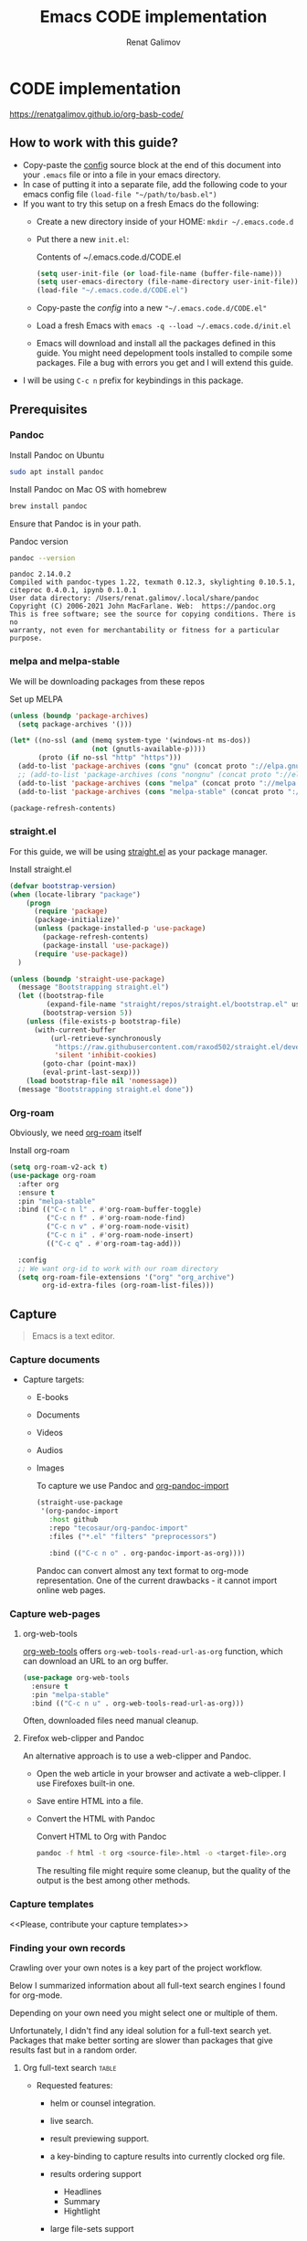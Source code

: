 #+TITLE: Emacs CODE implementation
#+AUTHOR: Renat Galimov
#+EXPORT_FILE_NAME: index

[[https://github.com/renatgalimov/org-basb-code/actions/workflows/ci.yml/badge.svg]]

* CODE implementation
:PROPERTIES:
:DIR:      ~/projects/org-basb-code/attachments/
:header-args: :tangle no
:END:

https://renatgalimov.github.io/org-basb-code/

** How to work with this guide?
- Copy-paste the [[#emacs-config][config]] source block at the end of this document
  into your =.emacs= file or into a file in your emacs directory.
- In case of putting it into a separate file, add the following
  code to your emacs config file =(load-file "~/path/to/basb.el")=
- If you want to try this setup on a fresh Emacs do the following:
  - Create a new directory inside of your HOME: =mkdir ~/.emacs.code.d=
  - Put there a new =init.el=:
    #+caption: Contents of ~/.emacs.code.d/CODE.el
    #+begin_src emacs-lisp
      (setq user-init-file (or load-file-name (buffer-file-name)))
      (setq user-emacs-directory (file-name-directory user-init-file))
      (load-file "~/.emacs.code.d/CODE.el")
    #+end_src
  - Copy-paste the [[*Emacs config][config]] into a new ="~/.emacs.code.d/CODE.el"=
  - Load a fresh Emacs with =emacs -q --load ~/.emacs.code.d/init.el=
  - Emacs will download and install all the packages defined in this guide.
    You might need depelopment tools installed to compile some packages.
    File a bug with errors you get and I will extend this guide.
- I will be using =C-c n= prefix for keybindings in this package.

** Prerequisites
*** Pandoc

#+caption: Install Pandoc on Ubuntu
#+begin_src bash :exports code :eval never-export
  sudo apt install pandoc
#+end_src

#+caption: Install Pandoc on Mac OS with homebrew
#+begin_src bash :exports code :eval never-export
  brew install pandoc
#+end_src

Ensure that Pandoc is in your path.

#+caption: Pandoc version
#+begin_src bash :exports both :eval never-export :results verbatim
  pandoc --version
#+end_src

#+RESULTS:
: pandoc 2.14.0.2
: Compiled with pandoc-types 1.22, texmath 0.12.3, skylighting 0.10.5.1,
: citeproc 0.4.0.1, ipynb 0.1.0.1
: User data directory: /Users/renat.galimov/.local/share/pandoc
: Copyright (C) 2006-2021 John MacFarlane. Web:  https://pandoc.org
: This is free software; see the source for copying conditions. There is no
: warranty, not even for merchantability or fitness for a particular purpose.

*** melpa and melpa-stable
We will be downloading packages from these repos

#+caption: Set up MELPA
#+name: set-up-melpa
#+begin_src emacs-lisp :exports code :eval never-export :results none
  (unless (boundp 'package-archives)
    (setq package-archives '()))

  (let* ((no-ssl (and (memq system-type '(windows-nt ms-dos))
                      (not (gnutls-available-p))))
         (proto (if no-ssl "http" "https")))
    (add-to-list 'package-archives (cons "gnu" (concat proto "://elpa.gnu.org/packages/")) t)
    ;; (add-to-list 'package-archives (cons "nongnu" (concat proto "://elpa.nongnu.org/packages/")) t)
    (add-to-list 'package-archives (cons "melpa" (concat proto "://melpa.org/packages/")) t)
    (add-to-list 'package-archives (cons "melpa-stable" (concat proto "://stable.melpa.org/packages/")) t))

  (package-refresh-contents)
#+end_src

*** straight.el

For this guide, we will be using [[https://github.com/raxod502/straight.el][straight.el]] as your package manager.

#+caption: Install straight.el
#+name: install-straight-el
#+begin_src emacs-lisp :exports code :eval never-export :results none
  (defvar bootstrap-version)
  (when (locate-library "package")
      (progn
        (require 'package)
        (package-initialize)'
        (unless (package-installed-p 'use-package)
          (package-refresh-contents)
          (package-install 'use-package))
        (require 'use-package))
    )

  (unless (boundp 'straight-use-package)
    (message "Bootstrapping straight.el")
    (let ((bootstrap-file
           (expand-file-name "straight/repos/straight.el/bootstrap.el" user-emacs-directory))
          (bootstrap-version 5))
      (unless (file-exists-p bootstrap-file)
        (with-current-buffer
            (url-retrieve-synchronously
             "https://raw.githubusercontent.com/raxod502/straight.el/develop/install.el"
             'silent 'inhibit-cookies)
          (goto-char (point-max))
          (eval-print-last-sexp)))
      (load bootstrap-file nil 'nomessage))
    (message "Bootstrapping straight.el done"))
#+end_src

*** Org-roam
Obviously, we need [[https://github.com/org-roam/org-roam][org-roam]] itself
#+caption: Install org-roam
#+name: install-org-roam
#+begin_src emacs-lisp :exports code :eval never-export :results none
  (setq org-roam-v2-ack t)
  (use-package org-roam
    :after org
    :ensure t
    :pin "melpa-stable"
    :bind (("C-c n l" . #'org-roam-buffer-toggle)
           ("C-c n f" . #'org-roam-node-find)
           ("C-c n v" . #'org-roam-node-visit)
           ("C-c n i" . #'org-roam-node-insert)
           (("C-c q" . #'org-roam-tag-add)))

    :config
    ;; We want org-id to work with our roam directory
    (setq org-roam-file-extensions '("org" "org_archive")
          org-id-extra-files (org-roam-list-files)))
#+end_src

** Capture

#+begin_quote
Emacs is a text editor.
#+end_quote

*** Capture documents

- Capture targets:
  - E-books
  - Documents
  - Videos
  - Audios
  - Images

    To capture we use Pandoc and [[https://github.com/tecosaur/org-pandoc-import][org-pandoc-import]]

    #+name: install-org-pandoc-import
    #+begin_src emacs-lisp
      (straight-use-package
       '(org-pandoc-import
         :host github
         :repo "tecosaur/org-pandoc-import"
         :files ("*.el" "filters" "preprocessors")

         :bind (("C-c n o" . org-pandoc-import-as-org))))
    #+end_src

    Pandoc can convert almost any text format to org-mode
    representation. One of the current drawbacks - it cannot import online web pages.

*** Capture web-pages

**** org-web-tools
[[https://github.com/alphapapa/org-web-tools][org-web-tools]] offers =org-web-tools-read-url-as-org= function,
which can download an URL to an org buffer.

#+name: install-org-web-tools
#+begin_src emacs-lisp
  (use-package org-web-tools
    :ensure t
    :pin "melpa-stable"
    :bind (("C-c n u" . org-web-tools-read-url-as-org)))
#+end_src

Often, downloaded files need manual cleanup.

**** Firefox web-clipper and Pandoc

An alternative approach is to use a web-clipper and Pandoc.

- Open the web article in your browser and activate a web-clipper.
  I use Firefoxes built-in one.
- Save entire HTML into a file.
- Convert the HTML with Pandoc
  #+caption: Convert HTML to Org with Pandoc
  #+begin_src bash
    pandoc -f html -t org <source-file>.html -o <target-file>.org
  #+end_src

  The resulting file might require some cleanup, but the quality of
  the output is the best among other methods.

*** Capture templates
<<Please, contribute your capture templates>>

*** Finding your own records
Crawling over your own notes is a key part of the project
workflow.

Below I summarized information about all full-text search engines
I found for org-mode.

Depending on your own need you might select one or multiple of them.

Unfortunately, I didn't find any ideal solution for a full-text
search yet. Packages that make better sorting are slower than
packages that give results fast but in a random order.

***** Org full-text search                                                              :table:
:PROPERTIES:
:ID:       47985238-3e66-4201-969c-16d1858b797e
:COLUMNS:  %25ITEM %FRONTEND %SPEED %SORT
:END:

- Requested features:
  - helm or counsel integration.
  - live search.
  - result previewing support.
  - a key-binding to capture results into currently clocked
    org file.
  - results ordering support
    - Headlines
    - Summary
    - Hightlight
  - large file-sets support

    #+CAPTION: Full text search engines features
    #+BEGIN: columnview :hlines 1 :id local :maxlevel 2 :indent t
    | ITEM                      | FRONTEND | SPEED | SORT |
    |---------------------------+----------+-------+------|
    | Org-roam Full-text search |          |       |      |
    | \_  ripgrep (helm-rg)     | helm ivy | fast  | nil  |
    | \_  helm-org-rifle        | helm     | slow  | t    |
    | \_  deft                  | helm     | fast  | nil  |
    | \_  org-ql                | helm     | slow  |      |
    | \_  recoll                | helm ivy | fast  | nil  |
    | \_  org-fts               | ivy      | fast  |      |
    | \_  org-agenda search     |          |       |      |
    #+END:

******* ripgrep (helm-rg)
:PROPERTIES:
:frontend: helm ivy
:full_text_search: t
:speed:    fast
:sort:     nil
:END:

[[https://github.com/cosmicexplorer/helm-rg][GitHub - cosmicexplorer/helm-rg: ripgrep is nice]]
Now I use it as a default text search engine.

#+caption: Install ripgrep in MacOS
#+begin_src bash
  brew install ripgrep
#+end_src

#+caption: Install helm-rg
#+name: install-helm-rg
#+begin_src emacs-lisp
  (use-package helm-rg
    :ensure t
    :after org-roam
    :pin "melpa-stable"
    :config
    (defun helm-rg-roam-directory (&optional query)
      "Search with rg in your roam directory, QUERY."
      (interactive)
      (let ((helm-rg-default-directory org-roam-directory)
            (helm-rg--current-dir org-roam-directory))
        (helm-rg query nil)))
    :bind (("C-c n R" . helm-rg-roam-directory)))
#+end_src

******* helm-org-rifle
:PROPERTIES:
:frontend: helm
:speed:    slow
:sort:     t
:END:

[[https://github.com/alphapapa/org-rifle][GitHub - alphapapa/org-rifle: Rifle through your Org-mode buffers and acquire your target]]

This one is good. It gives you an idea about the context. But
it's not ordering the data by the highlights.

I find org-rifle too slow at the moment. But its output is exacly what I want.

#+caption: Install org-rifle
#+name: install-org-rifle
#+begin_src emacs-lisp :comments both
  (use-package helm-org-rifle :ensure t
    :after org-roam
    :pin "melpa-stable"
    :config
    (defun org-rifle-roam-directory ()
      (interactive)
      (helm-org-rifle-directories org-roam-directory))
    :bind (("C-c n s" . org-rifle-roam-directory)))
#+end_src

******* deft
:PROPERTIES:
:frontend: helm
:speed:    fast
:sort:     nil
:END:
[[https://github.com/dfeich/helm-deft][GitHub - dfeich/helm-deft: A helm based Emacs module to help search in a predetermined list of directories. Inspired by the deft module.]]

Helm implementation didn't work for me. So I set a default
version here.

One of the drawbacks here is that you can't see the text you
matched. From my point of view - helm-rg gives more precise
information about the context.

#+name: install-deft
#+begin_src emacs-lisp
  (use-package deft :ensure t
    :after org-roam
    :config (setq deft-directory org-roam-directory
                  deft-recursive t)
    :bind (("C-c n d" . deft)))
  ;; (use-package helm-deft
  ;;   :ensure t
  ;;   :straight (:host github
  ;;                    :repo "dfeich/helm-deft"
  ;;                    :files ("*.el"))
  ;;   :config
  ;;   (setq helm-deft-dir-list `(,org-roam-directory)
  ;;         helm-deft-extension '("org"))
  ;;   :bind (("C-c n d" . helm-deft)))

#+end_src

******* org-ql
:PROPERTIES:
:frontend: helm
:speed:    slow
:END:
[[https://github.com/alphapapa/org-ql][GitHub - alphapapa/org-ql: An Org-mode query language, including search commands and saved views]]

Doesn't look suitable for large filesets, but helm
implementation is good for medium-sized collections.

#+name: install-org-ql
#+begin_src emacs-lisp
  (use-package org-ql :ensure t
    :after org
    :config
    (progn
      (message "Loading org-ql")
      (setq org-ql-search-directories-files-recursive t
            org-ql-search-directories-files-regexp ".org\\(_archive\\)?$"))
    )

  (use-package helm-org-ql :ensure t
    :after org-ql
    :config
    (setq helm-org-ql-recursive-paths t)
    :bind (("C-c n q" . helm-org-ql-org-directory)))
#+end_src
******* recoll
:PROPERTIES:
:frontend: helm ivy
:speed:    fast
:sort:     nil
:END:
[[https://github.com/emacs-helm/helm-recoll][GitHub - emacs-helm/helm-recoll: helm interface for the recoll desktop search tool.]]
I found recoll being to hard to set up.
I wasn't able to get it working on MacOS.

******* org-fts
:PROPERTIES:
:speed:    fast
:frontend: ivy
:END:
[[https://github.com/zot/microfts/tree/main/elisp][microfts/elisp at main · zot/microfts · GitHub]]

- It didn't work on MacOS from scratch.
- I tried to compile its binary manually but that didn't work
  either.
- This one looks promising. Let's keep an eye on it.

******* org-agenda search
- Not trying this for now because agenda wants to open all its
  files for search.

** Organize
*** Org-mode tags

This is a default method. You just tag your projects with a
=project= tag, areas with an =area= tag and so on.

You can search projects with helm or with org-ql:

#+caption: Finding projects with helm
[[file:Emacs_CODE_implementation/2021-07-04_07-52-17_screenshot.png]]

#+caption: Finding projects with org-ql
[[file:Emacs_CODE_implementation/2021-07-04_07-57-55_screenshot.png]]

*** Org-roam links

An alternative to use Org-roam references as tags.
You create notebooks called: =projects=, =areas=, =resources= and insert
a link to the target record according to where it belongs.

#+caption: Links to an area within notes
[[file:Emacs_CODE_implementation/2021-07-04_08-05-12_screenshot.png]]


If you go to the =areas= note and call =org-roam-buffer-toggle=, you will see
a backlink to you note in the side buffer.

#+caption: Backlinks to all areas in the side buffer
[[file:Emacs_CODE_implementation/2021-07-04_08-07-11_screenshot.png]]

*** Org-roam-ui

A nice second-brain visualizator: [[https://github.com/org-roam/org-roam-ui][org-roam-ui]].

#+caption: org-roam-ui design
#+attr_org: :width 400px
[[file:Emacs_CODE_implementation/2021-11-03_21-44-11_screenshot.png]]

#+caption: Install org-roam-ui
#+name: install-org-roam-ui
#+begin_src elisp :exports code :eval never-export :results none
  (use-package org-roam-ui
    :ensure t
    :after org-roam
    ;;         normally we'd recommend hooking orui after org-roam, but since org-roam does not have
    ;;         a hookable mode anymore, you're advised to pick something yourself
    ;;         if you don't care about startup time, use
    :hook (after-init . org-roam-ui-mode)

    :config
    (setq org-roam-ui-sync-theme t
          org-roam-ui-follow t
          org-roam-ui-update-on-save t
          org-roam-ui-open-on-start t))
#+end_src

** Distill
*** Progressive summarization
**** Make org-emphasize multi-linear

To bypass the limit of two lines for org-emphasize marks enable
the code below.

#+name: increase-org-emphasis-limit
#+begin_src emacs-lisp
  ;; Make org-emphasis to work on up to 10 lines selection.
  (setcar (nthcdr 4 org-emphasis-regexp-components) 10)
  (org-set-emph-re 'org-emphasis-regexp-components org-emphasis-regexp-components)
#+end_src

**** Highlighting
:LOGBOOK:
CLOCK: [2021-06-13 Вс 07:16]--[2021-06-13 Sun 07:31] =>  0:15
CLOCK: [2021-06-13 Вс 06:49]--[2021-06-13 Вс 07:15] =>  0:26
:END:

Highlighting is a key part of progressive summarization.
Here I will be highlighting with =highlight.el= and enriched mode.
If you don't want to put your text file into the [[https://www.gnu.org/software/emacs/manual/html_node/emacs/Enriched-Mode.html][enriched text mode]], you can
use =org-emphasize= instead of functions provided here.

***** highlight.el

When working with plain text buffers, like org-mode or markdown,
you can use [[https://www.gnu.org/software/emacs/manual/html_node/emacs/Enriched-Mode.html][enriched text mode]] with the =highlight= library to
mark the text.

#+caption: Set up highlight.el
#+name: setup-highlight-el
#+begin_src emacs-lisp
  ;; If you get errors saying somethign about facemenu, try
  ;; uncommenting this.
  ;; (setq facemenu-menu nil)

  (use-package highlight :ensure t
    :config
    (defun hlt-general()
      (interactive)
      (unless (bound-and-true-p enriched-mode)
        (enriched-mode t))
      (hlt-highlight-region (region-beginning) (region-end) 'highlight))

    ;; Without this setq highlights won't be saved even in enriched mode
    (setq hlt-use-overlays-flag nil)

    :bind (("C-c n h" . hlt-general)
           ("C-c n H" . hlt-unhighlight-region)))


  ;; If you cannot save your enriched files because of the :inherit
  ;; error, try uncommenting this function.

  ;; (defun enriched-face-ans (face)
  ;;   "Return annotations specifying FACE.
  ;; FACE may be a list of faces instead of a single face;
  ;; it can also be anything allowed as an element of a list
  ;; which can be the value of the `face' text property."
  ;;   (cond ((and (consp face) (eq (car face) 'foreground-color))
  ;;          (list (list "x-color" (cdr face))))
  ;;         ((and (consp face) (eq (car face) 'background-color))
  ;;          (list (list "x-bg-color" (cdr face))))
  ;;         ((and (listp face) (eq (car face) :foreground))
  ;;          (list (list "x-color" (cadr face))))
  ;;         ((and (listp face) (eq (car face) :background))
  ;;          (list (list "x-bg-color" (cadr face))))
  ;;         ((and (listp face) (eq (car face) :inherit))
  ;;          (enriched-face-ans (cdr face)))
  ;;         ((listp face)
  ;;          (apply 'append (mapcar 'enriched-face-ans face)))
  ;;         ((let* ((fg (face-attribute face :foreground))
  ;;                 (bg (face-attribute face :background))
  ;;                 (props (face-font face t))
  ;;                 (ans (cdr (format-annotate-single-property-change
  ;;                            'face nil props enriched-translations))))
  ;;            (unless (eq fg 'unspecified)
  ;;              (setq ans (cons (list "x-color" fg) ans)))
  ;;            (unless (eq bg 'unspecified)
  ;;              (setq ans (cons (list "x-bg-color" bg) ans)))
  ;;            ans))))
#+end_src

***** org-capture a region                                                             :ATTACH:
:PROPERTIES:
:ID:       1FD14535-77E8-4296-9BC9-A72DB1CB7E0F
:DIR:      ~/projects/org-basb-code/attachments
:END:

To keep track of highlighted notes we will use =org-capture=.

#+caption: A capture template
#+name: highlight-capture
#+begin_src elisp
  ;; Use =org-capture f= to put a link to the text you selected.into an
  ;; org entry with the current timer enabled.

  (defun r/org-capture-get-selected-text ()
    (with-current-buffer (org-capture-get :original-buffer)
      (string-trim
       (replace-regexp-in-string
        "\n" " "
        (cond ((eq major-mode 'pdf-view-mode)
               (pdf-info-gettext (pdf-view-current-page) (car (pdf-view-active-region))))
              (t (buffer-substring-no-properties (region-beginning) (region-end))))))))
  (defun r/org-capture-get-link (path)
    (with-current-buffer (org-capture-get :original-buffer)
      (cond ((eq major-mode 'pdf-view-mode) (switch-to-buffer (org-capture-get :original-buffer)) (org-pdftools-get-link))
            (t (concat path "::" (r/org-capture-get-selected-text))))))

  (with-eval-after-load "org-capture"
    (add-to-list
     'org-capture-templates
     '("f" "Curently watched" item (clock)
       "%(r/org-capture-get-selected-text) [[%(r/org-capture-get-link \"%F\")][↗]]%?" :unnarrowed t)))

  ;; The code below automatically highlights the region we captured
  (defun do-highlight-on-capture ()
    "Highlight selected region of the buffer you were in at capture."
    (save-excursion
      (with-current-buffer (plist-get org-capture-plist :original-buffer)
        (cond ((eq major-mode 'pdf-view-mode) (switch-to-buffer (org-capture-get :original-buffer)) (pdf-annot-add-highlight-markup-annotation (car (pdf-view-active-region))))
              (t (hlt-general))))))
  (defun highlight-on-capture ()
    (when (equal (plist-get org-capture-plist :key) "f")
      (do-highlight-on-capture)))

  (add-hook 'org-capture-after-finalize-hook #'highlight-on-capture)
#+end_src

This is my basic marking mechanism. Whenever I'm reading an
article in Emacs (transformed to an org-mode or markdown file),
I click =C-c f= to insert an entry to the notebook I'm currently
on.

#+caption: Highlighting on capture demo
#+attr_org: :width 400px
[[file:attachments/highlighting-with-org-capture.gif]]
*** Working with PDF files                                                             :ATTACH:
:PROPERTIES:
:ID:       B5A87A1B-E0FE-40D6-AC63-AD52DB283C31
:CUSTOM_ID: working-with-pdf-files
:END:

Don't forget to install pdf-tools dependencies.

#+name: install glib on MacOS
#+begin_src bash
  brew install glib
#+end_src

#+name: install-pdf-tools
#+begin_src emacs-lisp
  (straight-use-package
   '(pdf-tools
     :type git
     :host github
     :repo "matthew-piziak/pdf-tools"
     :files ("lisp/*.el" "server")
     :config
     (progn
       (add-to-list 'auto-mode-alist '("\\.pdf\\'" . pdf-view-mode))
       (let ((pdf-tools-base-dir (expand-file-name  "straight/repos/pdf-tools/server" straight-base-dir)))
         (setq pdf-info-epdfinfo-program (expand-file-name "straight/repos/pdf-tools/server/epdfinfo" straight-base-dir))
         (condition-case nil
             (pdf-info-check-epdfinfo)
           (error (let ((default-directory (file-name-directory pdf-info-epdfinfo-program)))
                    (pdf-tools-install t t))))))))

  (use-package org-pdftools
    :ensure t
    :hook (org-mode . org-pdftools-setup-link))
#+end_src
** Express
This area is too large to cover it in this guide.
If you're new to org-mode consult

[[https://orgmode.org/manual/Exporting.html][Exporting]] and [[https://orgmode.org/manual/Publishing.html][publishing]] sections of the org manual.

* Emacs config
:PROPERTIES:
:CUSTOM_ID: emacs-config
:END:
#+caption: Config source block
#+begin_src emacs-lisp :noweb yes :comments noweb :tangle (if (boundp 'org-basb-code-file) org-basb-code-file "~/emacs/CODE.el")
  <<set-up-melpa>>
  <<install-straight-el>>
  <<install-org-roam>>
  <<install-org-roam-ui>>
  <<install-org-pandoc-import>>
  <<install-org-web-tools>>
  <<install-helm-rg>>
  <<install-org-rifle>>
  <<install-deft>>
  <<install-org-ql>>
  <<increase-org-emphasis-limit>>
  <<highlight-capture>>
  <<setup-highlight-el>>
  <<install-pdf-tools>>
#+end_src

* Useful links
- [[https://gist.github.com/mwfogleman/267b6bc7e512826a2c36cb57f0e3d854][GTD/BASB Templates for Emacs and Org-Mode · GitHub]]
- [[yt:AyhPmypHDEw]]
- [[https://github.com/weirdNox/org-noter][GitHub - weirdNox/org-noter: Emacs document annotator, using Org-mode]]

* Improving this guide
- [ ] per-org-document style
- [ ] org-pdf-import videos for
  - [ ] epub
  - [ ] doc files
- [ ] org web read url
- [ ] fix invalid face error.
- [ ] Faces not saving in enriched mode in vanilla emacs setup.
- [ ] Links made by capture are broken.
- [X] Use normal emacs
- [ ] Org pdftools link
- [ ] Capturing emails
- [ ] Multi-line emphasis are not working on MacOS Emacs
- [ ] Org pdftools: fix links for Linux and MacOS
- [ ] Videos:

  Be slow when doing videos. Give more details?

  - [ ] Capturing different formats:
    - [ ] HTML
    - [ ] PDF
  - [ ] Organize:

